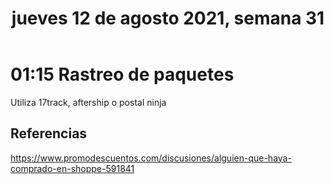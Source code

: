 #+TITLE: jueves 12 de agosto 2021, semana 31
* 01:15 Rastreo de paquetes
Utiliza 17track, aftership o postal ninja

** Referencias
https://www.promodescuentos.com/discusiones/alguien-que-haya-comprado-en-shoppe-591841
